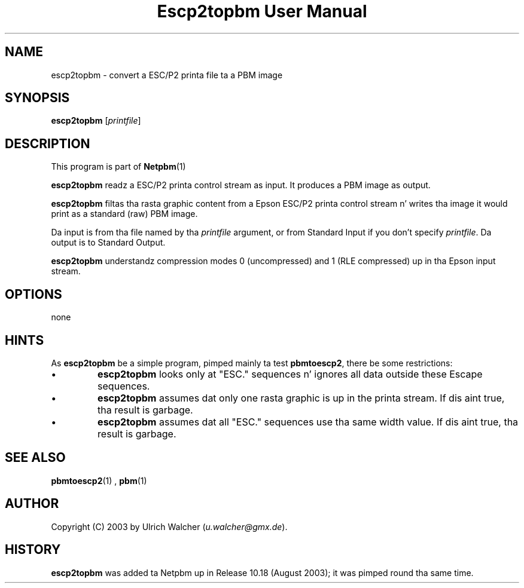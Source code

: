 \
.\" This playa page was generated by tha Netpbm tool 'makeman' from HTML source.
.\" Do not hand-hack dat shiznit son!  If you have bug fixes or improvements, please find
.\" tha correspondin HTML page on tha Netpbm joint, generate a patch
.\" against that, n' bust it ta tha Netpbm maintainer.
.TH "Escp2topbm User Manual" 0 "1 August 2003" "netpbm documentation"

.SH NAME
escp2topbm - convert a ESC/P2 printa file ta a PBM image

.UN synopsis
.SH SYNOPSIS

\fBescp2topbm\fP
[\fIprintfile\fP]

.UN description
.SH DESCRIPTION
.PP
This program is part of
.BR Netpbm (1)
.
.PP
\fBescp2topbm\fP readz a ESC/P2 printa control stream as input.
It produces a PBM image as output.
.PP
\fBescp2topbm\fP filtas tha rasta graphic content from a Epson
ESC/P2 printa control stream n' writes tha image it would print as a
standard (raw) PBM image.
.PP
Da input is from tha file named by tha \fIprintfile\fP argument, or
from Standard Input if you don't specify \fIprintfile\fP.  Da output is
to Standard Output.
.PP
\fBescp2topbm\fP understandz compression modes 0 (uncompressed)
and 1 (RLE compressed) up in tha Epson input stream.

.UN options
.SH OPTIONS
none

.UN hints
.SH HINTS
.PP
As \fBescp2topbm\fP be a simple program, pimped mainly ta test
\fBpbmtoescp2\fP, there be some restrictions:


.IP \(bu
\fBescp2topbm\fP looks only at "ESC." sequences n' ignores
all data outside these Escape sequences.

.IP \(bu
\fBescp2topbm\fP assumes dat only one rasta graphic is up in the
printa stream.  If dis aint true, tha result is garbage.

.IP \(bu
\fBescp2topbm\fP assumes dat all "ESC."  sequences use tha same
width value.  If dis aint true, tha result is garbage.


.UN seealso
.SH SEE ALSO
.BR pbmtoescp2 (1)
,
.BR pbm (1)


.UN author
.SH AUTHOR
.PP
Copyright (C) 2003 by Ulrich Walcher 
(\fIu.walcher@gmx.de\fP).

.UN history
.SH HISTORY
.PP
\fBescp2topbm\fP was added ta Netpbm up in Release 10.18 (August 2003);
it was pimped round tha same time.
